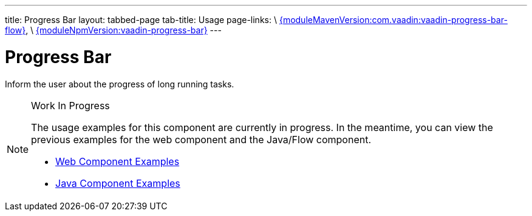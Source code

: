 ---
title: Progress Bar
layout: tabbed-page
tab-title: Usage
page-links: \
https://github.com/vaadin/vaadin-progress-bar-flow/releases/tag/{moduleMavenVersion:com.vaadin:vaadin-progress-bar-flow}[{moduleMavenVersion:com.vaadin:vaadin-progress-bar-flow}], \
https://github.com/vaadin/vaadin-progress-bar/releases/tag/v{moduleNpmVersion:vaadin-progress-bar}[{moduleNpmVersion:vaadin-progress-bar}]
---

= Progress Bar

// tag::description[]
Inform the user about the progress of long running tasks.
// end::description[]

.Work In Progress
[NOTE]
====
The usage examples for this component are currently in progress. In the meantime, you can view the previous examples for the web component and the Java/Flow component.

[.buttons]
- https://vaadin.com/components/vaadin-progress-bar/html-examples[Web Component Examples]
- https://vaadin.com/components/vaadin-progress-bar/java-examples[Java Component Examples]
====
